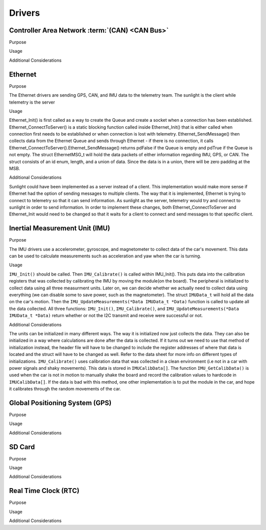 ********
Drivers
********

Controller Area Network :term:`(CAN) <CAN Bus>`
===============================================

Purpose

Usage

Additional Considerations

Ethernet
========

Purpose

The Ethernet drivers are sending GPS, CAN, and IMU data to the telemetry team.
The sunlight is the client while telemetry is the server

Usage

Ethernet_Init() is first called as a way to create the Queue and create a socket when a connection has been established.
Ethernet_ConnectToServer() is a static blocking function called inside Ethernet_Init() that is either called when connection
first needs to be established or when connection is lost with telemetry.  Ethernet_SendMessage() then collects data from the 
Ethernet Queue and sends through Ethernet - if there is no connection, it calls Ethernet_ConnectToServer().Ethernet_SendMessage() returns pdFalse
if the Queue is empty and pdTrue if the Queue is not empty. The struct EthernetMSG_t will hold the data packets of either information 
regarding IMU, GPS, or CAN. The struct consists of an id enum, length, and a union of data. Since the data is in a union, there will be zero padding
at the MSB.

Additional Considerations

Sunlight could have been implemented as a server instead of a client. This implementation would make more sense if Ethernet had the option of sending
messages to multiple clients. The way that it is implemented, Ethernet is trying to connect to telemetry so that it can send information. 
As sunlight as the server, telemetry would try and connect to sunlight in order to send information. In order to implement these changes, both 
Ethernet_ConnectToServer and Ethernet_Init would need to be changed so that it waits for a client to connect and send messages to that specific client. 



Inertial Measurement Unit (IMU)
===============================

Purpose

The IMU drivers use a accelerometer, gyroscope, and magnetometer to collect data of the car's movement. 
This data can be used to calculate measurements such as acceleration and yaw when the car is turning.

Usage

``IMU_Init()`` should be called. Then ``IMU_Calibrate()`` is called within IMU_Init(). This puts data into the calibration registers that was 
collected by calibrating the IMU by moving the module(on the board). The peripheral is initialized to collect data using all three measurment 
units. Later on, we can decide whether we actually need to collect data using everything (we can disable some to save power, such as 
the magnetometer). The struct ``IMUData_t`` will hold all the data on the car's motion. Then the ``IMU_UpdateMeasurements(*Data IMUData_t *Data)`` 
function is called to update all the data collected. All three functions: ``IMU_Init()``, ``IMU_Calibrate()``, and 
``IMU_UpdateMeasurements(*Data IMUData_t *Data)`` return whether or not the I2C transmit and receive were successful or not.

Additional Considerations

The units can be initialized in many different ways. The way it is initialized now just collects the data. They can also be initialized 
in a way where calculations are done after the data is collected. If it turns out we need to use that method of initialization instead, 
the header file will have to be changed to include the register addresses of where that data is located and the struct will have to be 
changed as well. Refer to the data sheet for more info on different types of initializations. ``IMU_Calibrate()`` uses calibration data that 
was collected in a clean environment (i.e not in a car with power signals and shaky movements). This data is stored in ``IMUCalibData[]``. 
The function ``IMU_GetCalibData()`` is used when the car is not in motion to manually shake the board and record the calibration 
values to hardcode in ``IMUCalibData[]``. If the data is bad with this method, one other implementation is to put the module in the car, 
and hope it calibrates through the random movements of the car.

Global Positioning System (GPS)
===============================

Purpose

Usage

Additional Considerations

SD Card
=======

Purpose

Usage

Additional Considerations

Real Time Clock (RTC)
=====================

Purpose

Usage

Additional Considerations
